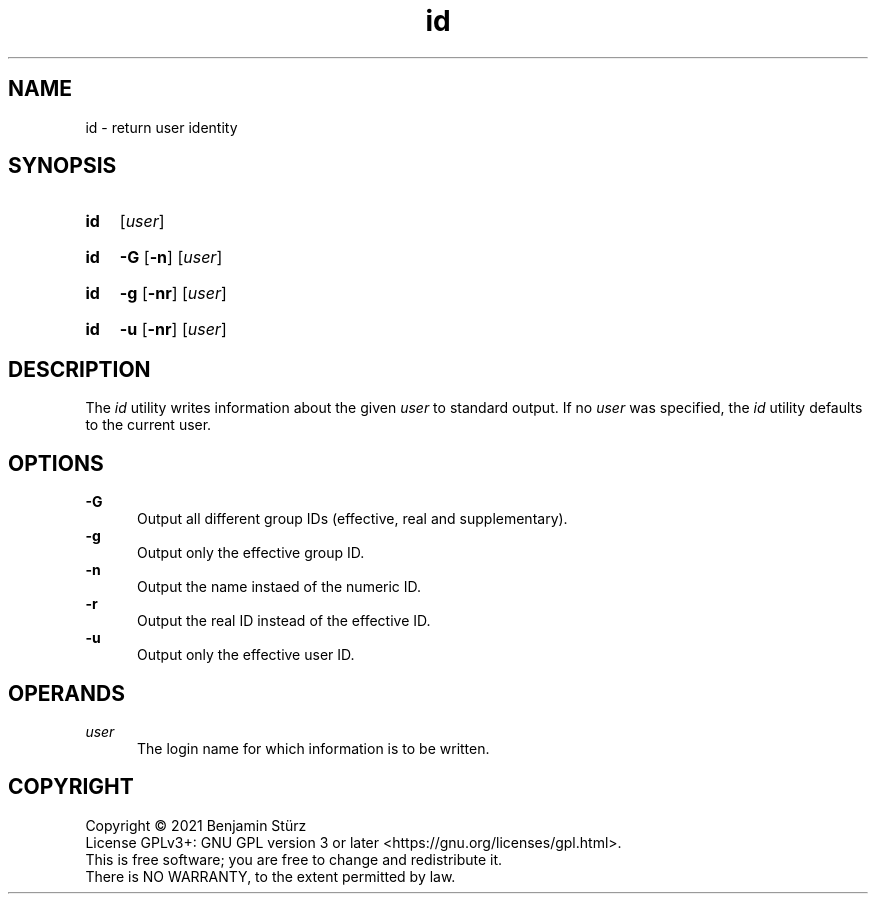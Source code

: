 .TH id 1 "2021-08-15"

.SH NAME
id - return user identity

.SH SYNOPSIS
.SY id
[\fIuser\fR]
.YS
.SY id
.B -G
.OP -n
[\fIuser\fR]
.YS
.SY id
.B -g
.OP -nr
[\fIuser\fR]
.YS
.SY id
.B -u
.OP -nr
[\fIuser\fR]
.YS


.SH DESCRIPTION
The
.I id
utility writes information about the given
.I user
to standard output.
If no
.I user
was specified, the
.I id
utility defaults to the current user.

.SH OPTIONS
.B -G
.RE
.RS 5
Output all different group IDs (effective, real and supplementary).
.RE
.B -g
.RE
.RS 5
Output only the effective group ID.
.RE
.B -n
.RE
.RS 5
Output the name instaed of the numeric ID.
.RE
.B -r
.RE
.RS 5
Output the real ID instead of the effective ID.
.RE
.B -u
.RE
.RS 5
Output only the effective user ID.

.SH OPERANDS
.I user
.RE
.RS 5
The login name for which information is to be written.


.PP
.SH COPYRIGHT
.br
Copyright \(co 2021 Benjamin Stürz
.br
License GPLv3+: GNU GPL version 3 or later <https://gnu.org/licenses/gpl.html>.
.br
This is free software; you are free to change and redistribute it.
.br
There is NO WARRANTY, to the extent permitted by law.
